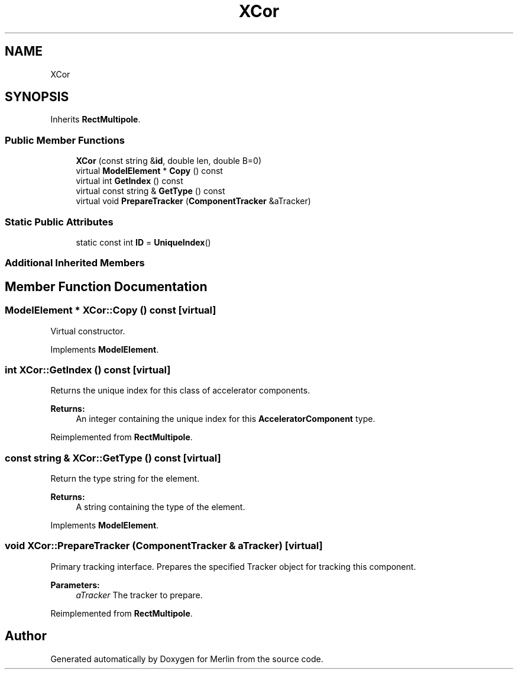 .TH "XCor" 3 "Fri Aug 4 2017" "Version 5.02" "Merlin" \" -*- nroff -*-
.ad l
.nh
.SH NAME
XCor
.SH SYNOPSIS
.br
.PP
.PP
Inherits \fBRectMultipole\fP\&.
.SS "Public Member Functions"

.in +1c
.ti -1c
.RI "\fBXCor\fP (const string &\fBid\fP, double len, double B=0)"
.br
.ti -1c
.RI "virtual \fBModelElement\fP * \fBCopy\fP () const"
.br
.ti -1c
.RI "virtual int \fBGetIndex\fP () const"
.br
.ti -1c
.RI "virtual const string & \fBGetType\fP () const"
.br
.ti -1c
.RI "virtual void \fBPrepareTracker\fP (\fBComponentTracker\fP &aTracker)"
.br
.in -1c
.SS "Static Public Attributes"

.in +1c
.ti -1c
.RI "static const int \fBID\fP = \fBUniqueIndex\fP()"
.br
.in -1c
.SS "Additional Inherited Members"
.SH "Member Function Documentation"
.PP 
.SS "\fBModelElement\fP * XCor::Copy () const\fC [virtual]\fP"
Virtual constructor\&. 
.PP
Implements \fBModelElement\fP\&.
.SS "int XCor::GetIndex () const\fC [virtual]\fP"
Returns the unique index for this class of accelerator components\&. 
.PP
\fBReturns:\fP
.RS 4
An integer containing the unique index for this \fBAcceleratorComponent\fP type\&. 
.RE
.PP

.PP
Reimplemented from \fBRectMultipole\fP\&.
.SS "const string & XCor::GetType () const\fC [virtual]\fP"
Return the type string for the element\&. 
.PP
\fBReturns:\fP
.RS 4
A string containing the type of the element\&. 
.RE
.PP

.PP
Implements \fBModelElement\fP\&.
.SS "void XCor::PrepareTracker (\fBComponentTracker\fP & aTracker)\fC [virtual]\fP"
Primary tracking interface\&. Prepares the specified Tracker object for tracking this component\&. 
.PP
\fBParameters:\fP
.RS 4
\fIaTracker\fP The tracker to prepare\&. 
.RE
.PP

.PP
Reimplemented from \fBRectMultipole\fP\&.

.SH "Author"
.PP 
Generated automatically by Doxygen for Merlin from the source code\&.
